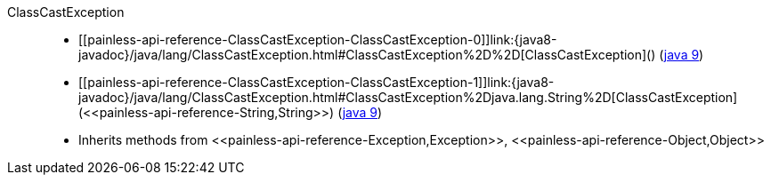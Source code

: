 ////
Automatically generated by PainlessDocGenerator. Do not edit.
Rebuild by running `gradle generatePainlessApi`.
////

[[painless-api-reference-ClassCastException]]++ClassCastException++::
* ++[[painless-api-reference-ClassCastException-ClassCastException-0]]link:{java8-javadoc}/java/lang/ClassCastException.html#ClassCastException%2D%2D[ClassCastException]()++ (link:{java9-javadoc}/java/lang/ClassCastException.html#ClassCastException%2D%2D[java 9])
* ++[[painless-api-reference-ClassCastException-ClassCastException-1]]link:{java8-javadoc}/java/lang/ClassCastException.html#ClassCastException%2Djava.lang.String%2D[ClassCastException](<<painless-api-reference-String,String>>)++ (link:{java9-javadoc}/java/lang/ClassCastException.html#ClassCastException%2Djava.lang.String%2D[java 9])
* Inherits methods from ++<<painless-api-reference-Exception,Exception>>++, ++<<painless-api-reference-Object,Object>>++
